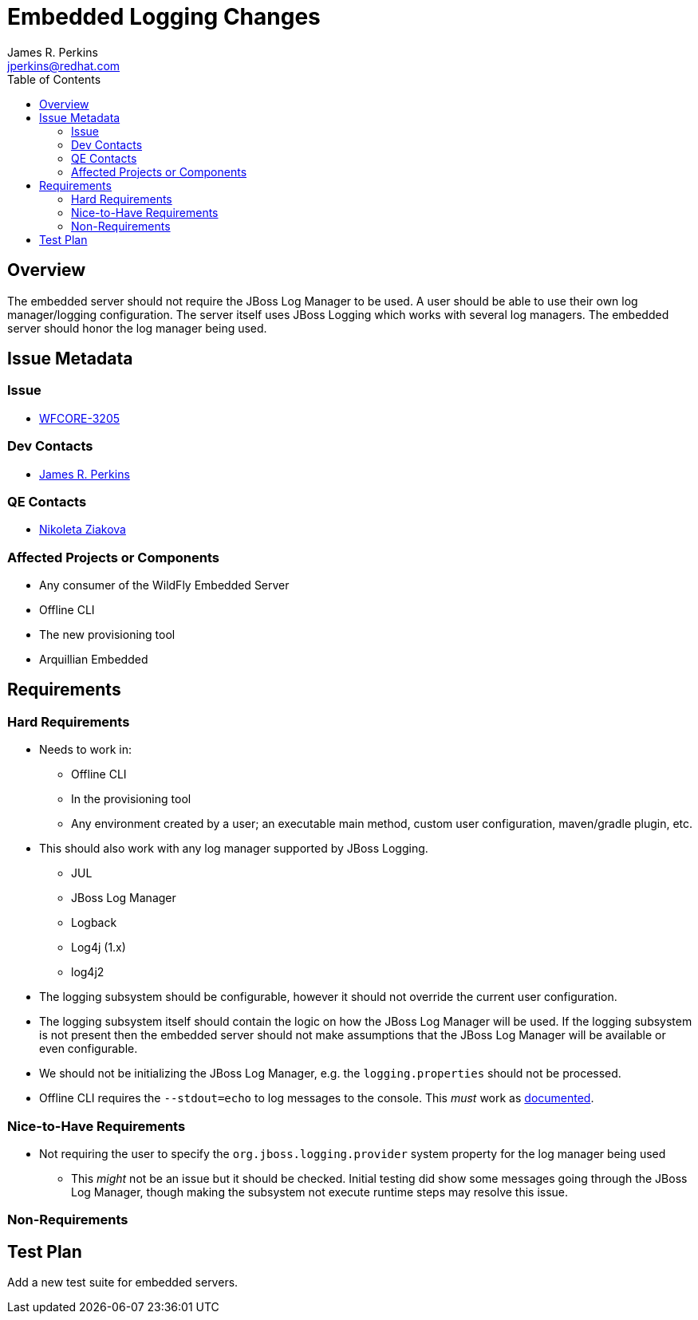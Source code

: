 = Embedded Logging Changes
:author:            James R. Perkins
:email:             jperkins@redhat.com
:toc:               left
:icons:             font
:keywords:          embedded,logging
:idprefix:
:idseparator:       -

== Overview

The embedded server should not require the JBoss Log Manager to be used. A user should be able to use their
own log manager/logging configuration. The server itself uses JBoss Logging which works with several log
managers. The embedded server should honor the log manager being used.

== Issue Metadata

=== Issue

* https://issues.redhat.com/browse/WFCORE-3205[WFCORE-3205]

=== Dev Contacts

* mailto:{email}[{author}]

=== QE Contacts

* mailto:nziakova@redhat.com[Nikoleta Ziakova]

=== Affected Projects or Components

* Any consumer of the WildFly Embedded Server
* Offline CLI
* The new provisioning tool
* Arquillian Embedded

== Requirements

=== Hard Requirements

* Needs to work in:
** Offline CLI
** In the provisioning tool
** Any environment created by a user; an executable main method, custom user configuration, maven/gradle plugin, etc.

* This should also work with any log manager supported by JBoss Logging.
** JUL
** JBoss Log Manager
** Logback
** Log4j (1.x)
** log4j2

* The logging subsystem should be configurable, however it should not override the current user configuration.

* The logging subsystem itself should contain the logic on how the JBoss Log Manager will be used. If the
logging subsystem is not present then the embedded server should not make assumptions that the JBoss Log
Manager will be available or even configurable.

* We should not be initializing the JBoss Log Manager, e.g. the `logging.properties` should not be processed.

* Offline CLI requires the `--stdout=echo` to log messages to the console. This _must_ work as
  http://wildfly.org/news/2015/03/13/Offline-CLI/[documented].

=== Nice-to-Have Requirements

* Not requiring the user to specify the `org.jboss.logging.provider` system property for the log manager being used
** This _might_ not be an issue but it should be checked. Initial testing did show some messages going through the
   JBoss Log Manager, though making the subsystem not execute runtime steps may resolve this issue.

=== Non-Requirements

== Test Plan

Add a new test suite for embedded servers.
